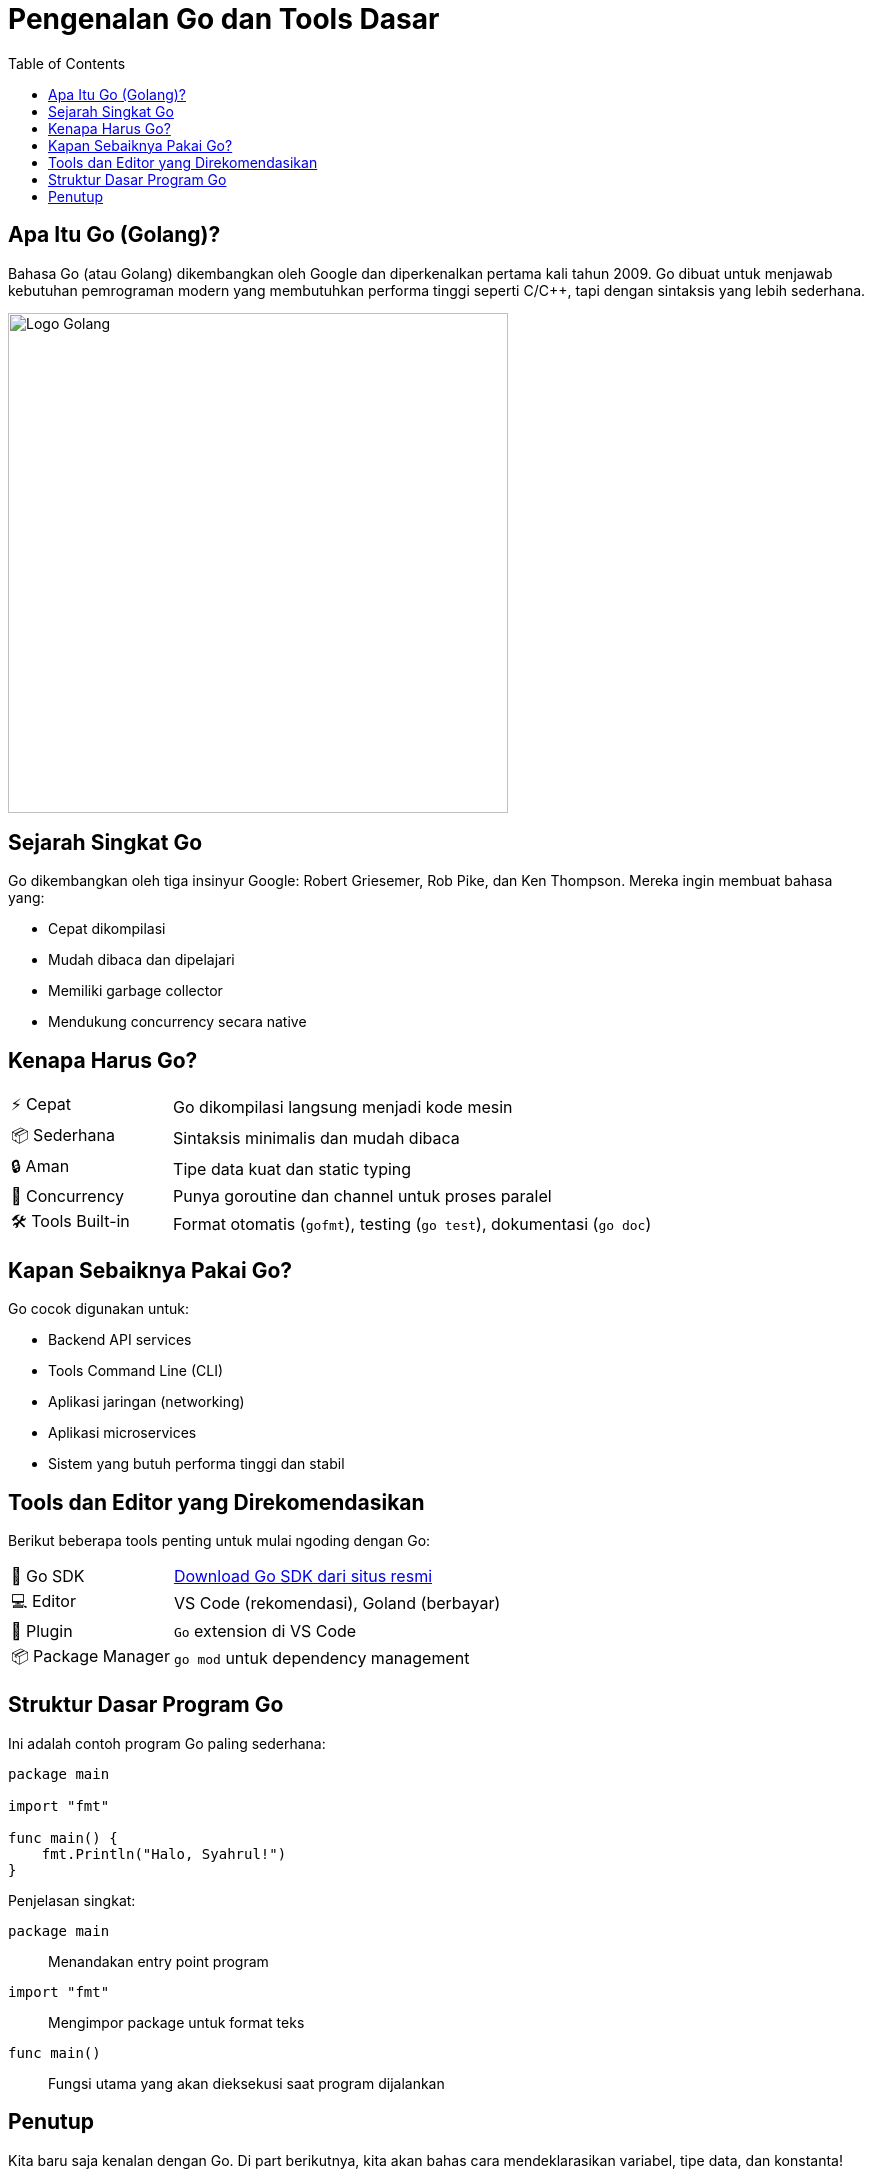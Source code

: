 = Pengenalan Go dan Tools Dasar
:description: Yuk kenalan dengan bahasa pemrograman Go! Kita akan bahas sejarah, keunggulan, kapan digunakan, serta tools dan struktur dasarnya.
:thumbnail: /images/go-dasar-overview.png
:categories: Dasar pemrograman Go, Artikel
:toc: left
:date: 2025-06-20T01:31:00+07:00
:link-base-path: /artikel/

== Apa Itu Go (Golang)?

Bahasa Go (atau Golang) dikembangkan oleh Google dan diperkenalkan pertama kali tahun 2009. Go dibuat untuk menjawab kebutuhan pemrograman modern yang membutuhkan performa tinggi seperti C/C++, tapi dengan sintaksis yang lebih sederhana.

[.text-center]
image::go-dasar-overview.png[Logo Golang, width=500]

== Sejarah Singkat Go

Go dikembangkan oleh tiga insinyur Google: Robert Griesemer, Rob Pike, dan Ken Thompson. Mereka ingin membuat bahasa yang:

* Cepat dikompilasi
* Mudah dibaca dan dipelajari
* Memiliki garbage collector
* Mendukung concurrency secara native

== Kenapa Harus Go?

[cols="1,3"]
|===
| ⚡ Cepat | Go dikompilasi langsung menjadi kode mesin
| 📦 Sederhana | Sintaksis minimalis dan mudah dibaca
| 🔒 Aman | Tipe data kuat dan static typing
| 🧵 Concurrency | Punya goroutine dan channel untuk proses paralel
| 🛠️ Tools Built-in | Format otomatis (`gofmt`), testing (`go test`), dokumentasi (`go doc`)
|===

== Kapan Sebaiknya Pakai Go?

Go cocok digunakan untuk:

* Backend API services
* Tools Command Line (CLI)
* Aplikasi jaringan (networking)
* Aplikasi microservices
* Sistem yang butuh performa tinggi dan stabil

== Tools dan Editor yang Direkomendasikan

Berikut beberapa tools penting untuk mulai ngoding dengan Go:

[cols="1,3"]
|===
| 🧰 Go SDK | https://go.dev/dl\[Download Go SDK dari situs resmi]
| 💻 Editor | VS Code (rekomendasi), Goland (berbayar)
| 🔧 Plugin | `Go` extension di VS Code
| 📦 Package Manager | `go mod` untuk dependency management
|===

== Struktur Dasar Program Go

Ini adalah contoh program Go paling sederhana:

[source,go]
----
package main

import "fmt"

func main() {
    fmt.Println("Halo, Syahrul!")
}
----

Penjelasan singkat:

[vertical]
`package main`:: Menandakan entry point program
`import "fmt"`:: Mengimpor package untuk format teks
`func main()`:: Fungsi utama yang akan dieksekusi saat program dijalankan

== Penutup

Kita baru saja kenalan dengan Go. Di part berikutnya, kita akan bahas cara mendeklarasikan variabel, tipe data, dan konstanta!

xref:belajar-golang-part2.adoc[Lanjut ke Variabel dan Tipe Data →]